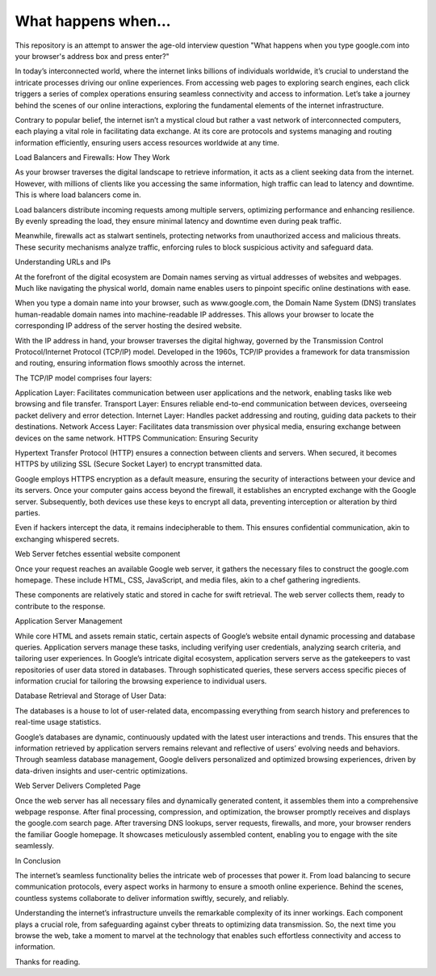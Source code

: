 What happens when...
====================

This repository is an attempt to answer the age-old interview question "What
happens when you type google.com into your browser's address box and press
enter?"


In today’s interconnected world, where the internet links billions of individuals worldwide, it’s crucial to understand the intricate processes driving our online experiences. From accessing web pages to exploring search engines, each click triggers a series of complex operations ensuring seamless connectivity and access to information. Let’s take a journey behind the scenes of our online interactions, exploring the fundamental elements of the internet infrastructure.

Contrary to popular belief, the internet isn’t a mystical cloud but rather a vast network of interconnected computers, each playing a vital role in facilitating data exchange. At its core are protocols and systems managing and routing information efficiently, ensuring users access resources worldwide at any time.

Load Balancers and Firewalls: How They Work


As your browser traverses the digital landscape to retrieve information, it acts as a client seeking data from the internet. However, with millions of clients like you accessing the same information, high traffic can lead to latency and downtime. This is where load balancers come in.

Load balancers distribute incoming requests among multiple servers, optimizing performance and enhancing resilience. By evenly spreading the load, they ensure minimal latency and downtime even during peak traffic.

Meanwhile, firewalls act as stalwart sentinels, protecting networks from unauthorized access and malicious threats. These security mechanisms analyze traffic, enforcing rules to block suspicious activity and safeguard data.

Understanding URLs and IPs


At the forefront of the digital ecosystem are Domain names serving as virtual addresses of websites and webpages. Much like navigating the physical world, domain name enables users to pinpoint specific online destinations with ease.

When you type a domain name into your browser, such as www.google.com, the Domain Name System (DNS) translates human-readable domain names into machine-readable IP addresses. This allows your browser to locate the corresponding IP address of the server hosting the desired website.

With the IP address in hand, your browser traverses the digital highway, governed by the Transmission Control Protocol/Internet Protocol (TCP/IP) model. Developed in the 1960s, TCP/IP provides a framework for data transmission and routing, ensuring information flows smoothly across the internet.

The TCP/IP model comprises four layers:

Application Layer: Facilitates communication between user applications and the network, enabling tasks like web browsing and file transfer.
Transport Layer: Ensures reliable end-to-end communication between devices, overseeing packet delivery and error detection.
Internet Layer: Handles packet addressing and routing, guiding data packets to their destinations.
Network Access Layer: Facilitates data transmission over physical media, ensuring exchange between devices on the same network.
HTTPS Communication: Ensuring Security


Hypertext Transfer Protocol (HTTP) ensures a connection between clients and servers. When secured, it becomes HTTPS by utilizing SSL (Secure Socket Layer) to encrypt transmitted data.

Google employs HTTPS encryption as a default measure, ensuring the security of interactions between your device and its servers. Once your computer gains access beyond the firewall, it establishes an encrypted exchange with the Google server. Subsequently, both devices use these keys to encrypt all data, preventing interception or alteration by third parties.

Even if hackers intercept the data, it remains indecipherable to them. This ensures confidential communication, akin to exchanging whispered secrets.

Web Server fetches essential website component

Once your request reaches an available Google web server, it gathers the necessary files to construct the google.com homepage. These include HTML, CSS, JavaScript, and media files, akin to a chef gathering ingredients.

These components are relatively static and stored in cache for swift retrieval. The web server collects them, ready to contribute to the response.

Application Server Management

While core HTML and assets remain static, certain aspects of Google’s website entail dynamic processing and database queries. Application servers manage these tasks, including verifying user credentials, analyzing search criteria, and tailoring user experiences. In Google’s intricate digital ecosystem, application servers serve as the gatekeepers to vast repositories of user data stored in databases. Through sophisticated queries, these servers access specific pieces of information crucial for tailoring the browsing experience to individual users.

Database Retrieval and Storage of User Data:

The databases is a house to lot of user-related data, encompassing everything from search history and preferences to real-time usage statistics.

Google’s databases are dynamic, continuously updated with the latest user interactions and trends. This ensures that the information retrieved by application servers remains relevant and reflective of users’ evolving needs and behaviors. Through seamless database management, Google delivers personalized and optimized browsing experiences, driven by data-driven insights and user-centric optimizations.

Web Server Delivers Completed Page


Once the web server has all necessary files and dynamically generated content, it assembles them into a comprehensive webpage response. After final processing, compression, and optimization, the browser promptly receives and displays the google.com search page. After traversing DNS lookups, server requests, firewalls, and more, your browser renders the familiar Google homepage. It showcases meticulously assembled content, enabling you to engage with the site seamlessly.

In Conclusion

The internet’s seamless functionality belies the intricate web of processes that power it. From load balancing to secure communication protocols, every aspect works in harmony to ensure a smooth online experience. Behind the scenes, countless systems collaborate to deliver information swiftly, securely, and reliably.

Understanding the internet’s infrastructure unveils the remarkable complexity of its inner workings. Each component plays a crucial role, from safeguarding against cyber threats to optimizing data transmission. So, the next time you browse the web, take a moment to marvel at the technology that enables such effortless connectivity and access to information.

Thanks for reading.
